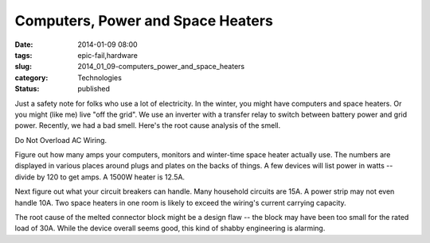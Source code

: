 Computers, Power and Space Heaters
==================================

:date: 2014-01-09 08:00
:tags: epic-fail,hardware
:slug: 2014_01_09-computers_power_and_space_heaters
:category: Technologies
:status: published

Just a safety note for folks who use a lot of electricity. In the
winter, you might have computers and space heaters. Or you might (like
me) live "off the grid". We use an inverter with a transfer relay to
switch between battery power and grid power.
Recently, we had a bad smell. Here's the root cause analysis of the
smell.



|image1|



Do Not Overload AC Wiring.



Figure out how many amps your computers, monitors and winter-time
space heater actually use. The numbers are displayed in various
places around plugs and plates on the backs of things. A few devices
will list power in watts -- divide by 120 to get amps. A 1500W heater
is 12.5A.



Next figure out what your circuit breakers can handle. Many household
circuits are 15A. A power strip may not even handle 10A. Two space
heaters in one room is likely to exceed the wiring's current carrying
capacity.



The root cause of the melted connector block might be a design flaw
-- the block may have been too small for the rated load of 30A. While
the device overall seems good, this kind of shabby engineering is
alarming.

.. |image1| image:: http://1.bp.blogspot.com/-3u82AlViBeU/Us1gYwAI22I/AAAAAAAAAUw/s35jJxuVomY/s1600/IMG_2135.jpg
    :width: 240px
    :height: 320px
    :target: http://1.bp.blogspot.com/-3u82AlViBeU/Us1gYwAI22I/AAAAAAAAAUw/s35jJxuVomY/s1600/IMG_2135.jpg






